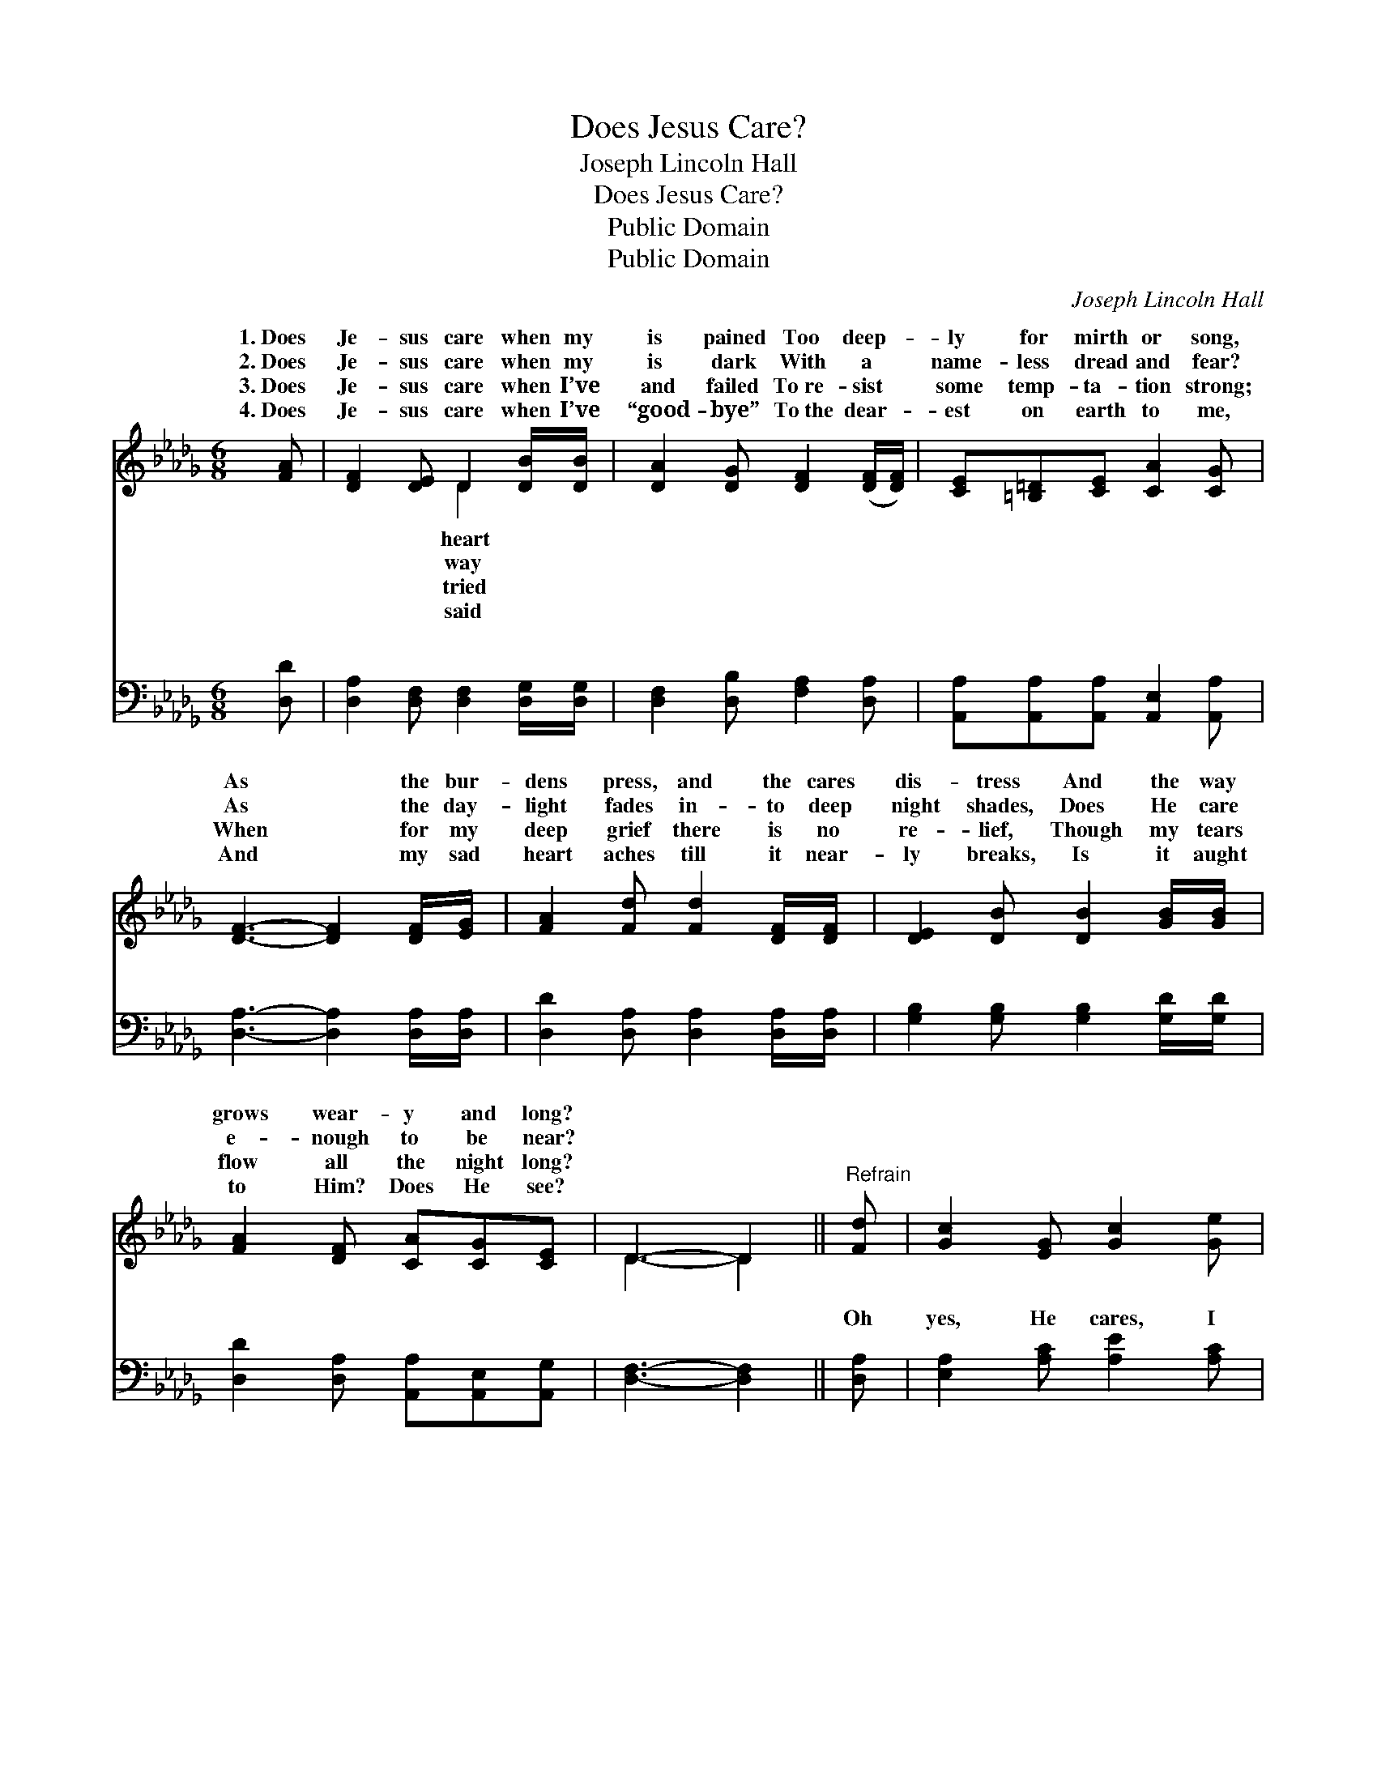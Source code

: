X:1
T:Does Jesus Care?
T:Joseph Lincoln Hall
T:Does Jesus Care?
T:Public Domain
T:Public Domain
C:Joseph Lincoln Hall
Z:Public Domain
%%score ( 1 2 ) ( 3 4 )
L:1/8
M:6/8
K:Db
V:1 treble 
V:2 treble 
V:3 bass 
V:4 bass 
V:1
 [FA] | [DF]2 [DE] D2 [DB]/[DB]/ | [DA]2 [DG] [DF]2 ([DF]/[DF]/) | [CE][=B,=D][CE] [CA]2 [CG] | %4
w: 1.~Does|Je- sus care when my|is pained Too deep- *|ly for mirth or song,|
w: 2.~Does|Je- sus care when my|is dark With a *|name- less dread and fear?|
w: 3.~Does|Je- sus care when I’ve|and failed To~re- sist *|some temp- ta- tion strong;|
w: 4.~Does|Je- sus care when I’ve|“good- bye” To~the dear- *|est on earth to me,|
 [DF]3- [DF]2 [DF]/[EG]/ | [FA]2 [Fd] [Fd]2 [DF]/[DF]/ | [DE]2 [DB] [DB]2 [GB]/[GB]/ | %7
w: As * the bur-|dens press, and the cares|dis- tress And the way|
w: As * the day-|light fades in- to deep|night shades, Does He care|
w: When * for my|deep grief there is no|re- lief, Though my tears|
w: And * my sad|heart aches till it near-|ly breaks, Is it aught|
 [FA]2 [DF] [CA][CG][CE] | D3- D2 ||"^Refrain" [Fd] | [Gc]2 [EG] [Gc]2 [Ge] | %11
w: grows wear- y and long?||||
w: e- nough to be near?||||
w: flow all the night long?||||
w: to Him? Does He see?||||
 [Fd]2 [DF] [DA]2 [DF] | [CE]2 [Ec] [DB][DF][D=G] | C-[CD] A3 [Gc]/[Gc]/ | %14
w: |||
w: |||
w: |||
w: |||
 [Fd]2 [Fe] [Fd][FA][DF] | E2 [DB] [Gd][Gc][GB] | [FA]2 D [CF]2 [CE] | (D2- B, [A,D]2) |] %18
w: ||||
w: ||||
w: ||||
w: ||||
V:2
 x | x3 D2 x | x6 | x6 | x6 | x6 | x6 | x6 | D3- D2 || x | x6 | x6 | x6 | A3- C3 | x6 | D2 x4 | %16
w: |heart|||||||||||||||
w: |way|||||||||||||||
w: |tried|||||||||||||||
w: |said|||||||||||||||
 x6 | x5 |] %18
w: ||
w: ||
w: ||
w: ||
V:3
 [D,D] | [D,A,]2 [D,F,] [D,F,]2 [D,G,]/[D,G,]/ | [D,F,]2 [D,B,] [F,A,]2 [D,A,] | %3
w: ~|~ ~ ~ ~ ~|~ ~ ~ ~|
 [A,,A,][A,,A,][A,,A,] [A,,E,]2 [A,,A,] | [D,A,]3- [D,A,]2 [D,A,]/[D,A,]/ | %5
w: ~ ~ ~ ~ ~|~ * ~ ~|
 [D,D]2 [D,A,] [D,A,]2 [D,A,]/[D,A,]/ | [G,B,]2 [G,B,] [G,B,]2 [G,D]/[G,D]/ | %7
w: ~ ~ ~ ~ ~|~ ~ ~ ~ ~|
 [D,D]2 [D,A,] [A,,A,][A,,E,][A,,G,] | [D,F,]3- [D,F,]2 || [D,A,] | [E,A,]2 [A,C] [A,E]2 [A,C] | %11
w: ~ ~ ~ ~ ~|~ *|Oh|yes, He cares, I|
 [D,D]2 [D,A,] [D,F,]2 [D,A,] | [E,A,]2 [E,A,] [E,=G,][E,A,][E,B,] | %13
w: know He cares, His|heart is touched with my|
 A,-[F,A,] G,3 [A,,A,]/[A,,A,]/ | [D,A,]2 [D,A,] [D,A,][D,D][D,A,] | %15
w: grief; When the days are|y, the long nights drear-|
 [G,B,]2 [G,B,] [G,B,][G,C][G,D] | [D,D]2 [D,F,] [A,,A,]2 [A,,G,] | (F,2 G, [D,F,]2) |] %18
w: y, I know my Sav-|ior cares. * *||
V:4
 x | x6 | x6 | x6 | x6 | x6 | x6 | x6 | x5 || x | x6 | x6 | x6 | A,,3- A,,3 | x6 | x6 | x6 | %17
w: |||||||||||||wear- *||||
 D,3- x2 |] %18
w: |

